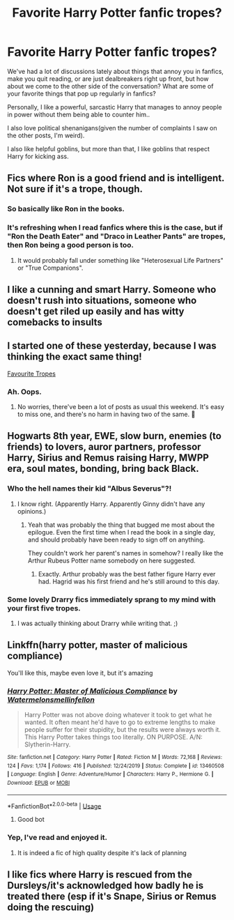 #+TITLE: Favorite Harry Potter fanfic tropes?

* Favorite Harry Potter fanfic tropes?
:PROPERTIES:
:Author: Vercalos
:Score: 6
:DateUnix: 1591508115.0
:DateShort: 2020-Jun-07
:FlairText: Discussion
:END:
We've had a lot of discussions lately about things that annoy you in fanfics, make you quit reading, or are just dealbreakers right up front, but how about we come to the other side of the conversation? What are some of your favorite things that pop up regularly in fanfics?

Personally, I like a powerful, sarcastic Harry that manages to annoy people in power without them being able to counter him..

I also love political shenanigans(given the number of complaints I saw on the other posts, I'm weird).

I also like helpful goblins, but more than that, I like goblins that respect Harry for kicking ass.


** Fics where Ron is a good friend and is intelligent. Not sure if it's a trope, though.
:PROPERTIES:
:Score: 7
:DateUnix: 1591520570.0
:DateShort: 2020-Jun-07
:END:

*** So basically like Ron in the books.
:PROPERTIES:
:Author: frailstate
:Score: 3
:DateUnix: 1591563706.0
:DateShort: 2020-Jun-08
:END:


*** It's refreshing when I read fanfics where this is the case, but if "Ron the Death Eater" and "Draco in Leather Pants" are tropes, then Ron being a good person is too.
:PROPERTIES:
:Author: Vercalos
:Score: 2
:DateUnix: 1591522222.0
:DateShort: 2020-Jun-07
:END:

**** It would probably fall under something like "Heterosexual Life Partners" or "True Companions".
:PROPERTIES:
:Author: thrawnca
:Score: 2
:DateUnix: 1591559074.0
:DateShort: 2020-Jun-08
:END:


** I like a cunning and smart Harry. Someone who doesn't rush into situations, someone who doesn't get riled up easily and has witty comebacks to insults
:PROPERTIES:
:Author: Zeus_Kira
:Score: 4
:DateUnix: 1591512824.0
:DateShort: 2020-Jun-07
:END:


** I started one of these yesterday, because I was thinking the exact same thing!

[[https://www.reddit.com/r/HPfanfiction/comments/gxz0rp/what_are_your_favourite_tropes/?utm_source=share&utm_medium=ios_app&utm_name=iossmf][Favourite Tropes]]
:PROPERTIES:
:Author: NyxArcana
:Score: 2
:DateUnix: 1591514987.0
:DateShort: 2020-Jun-07
:END:

*** Ah. Oops.
:PROPERTIES:
:Author: Vercalos
:Score: 3
:DateUnix: 1591519294.0
:DateShort: 2020-Jun-07
:END:

**** No worries, there've been a lot of posts as usual this weekend. It's easy to miss one, and there's no harm in having two of the same. 🙂
:PROPERTIES:
:Author: NyxArcana
:Score: 2
:DateUnix: 1591519456.0
:DateShort: 2020-Jun-07
:END:


** Hogwarts 8th year, EWE, slow burn, enemies (to friends) to lovers, auror partners, professor Harry, Sirius and Remus raising Harry, MWPP era, soul mates, bonding, bring back Black.
:PROPERTIES:
:Author: frailstate
:Score: 2
:DateUnix: 1591563848.0
:DateShort: 2020-Jun-08
:END:

*** Who the hell names their kid "Albus Severus"?!
:PROPERTIES:
:Author: Vercalos
:Score: 2
:DateUnix: 1591563988.0
:DateShort: 2020-Jun-08
:END:

**** I know right. (Apparently Harry. Apparently Ginny didn't have any opinions.)
:PROPERTIES:
:Author: frailstate
:Score: 2
:DateUnix: 1591564336.0
:DateShort: 2020-Jun-08
:END:

***** Yeah that was probably the thing that bugged me most about the epilogue. Even the first time when I read the book in a single day, and should probably have been ready to sign off on anything.

They couldn't work her parent's names in somehow? I really like the Arthur Rubeus Potter name somebody on here suggested.
:PROPERTIES:
:Author: horrorshowjack
:Score: 1
:DateUnix: 1591580567.0
:DateShort: 2020-Jun-08
:END:

****** Exactly. Arthur probably was the best father figure Harry ever had. Hagrid was his first friend and he's still around to this day.
:PROPERTIES:
:Author: frailstate
:Score: 1
:DateUnix: 1591626507.0
:DateShort: 2020-Jun-08
:END:


*** Some lovely Drarry fics immediately sprang to my mind with your first five tropes.
:PROPERTIES:
:Author: sailingg
:Score: 1
:DateUnix: 1591565946.0
:DateShort: 2020-Jun-08
:END:

**** I was actually thinking about Drarry while writing that. ;)
:PROPERTIES:
:Author: frailstate
:Score: 1
:DateUnix: 1591570514.0
:DateShort: 2020-Jun-08
:END:


** Linkffn(harry potter, master of malicious compliance)

You'll like this, maybe even love it, but it's amazing
:PROPERTIES:
:Author: Erkkifloof
:Score: 1
:DateUnix: 1591515103.0
:DateShort: 2020-Jun-07
:END:

*** [[https://www.fanfiction.net/s/13460508/1/][*/Harry Potter: Master of Malicious Compliance/*]] by [[https://www.fanfiction.net/u/3996465/Watermelonsmellinfellon][/Watermelonsmellinfellon/]]

#+begin_quote
  Harry Potter was not above doing whatever it took to get what he wanted. It often meant he'd have to go to extreme lengths to make people suffer for their stupidity, but the results were always worth it. This Harry Potter takes things too literally. ON PURPOSE. A/N: Slytherin-Harry.
#+end_quote

^{/Site/:} ^{fanfiction.net} ^{*|*} ^{/Category/:} ^{Harry} ^{Potter} ^{*|*} ^{/Rated/:} ^{Fiction} ^{M} ^{*|*} ^{/Words/:} ^{72,168} ^{*|*} ^{/Reviews/:} ^{124} ^{*|*} ^{/Favs/:} ^{1,174} ^{*|*} ^{/Follows/:} ^{416} ^{*|*} ^{/Published/:} ^{12/24/2019} ^{*|*} ^{/Status/:} ^{Complete} ^{*|*} ^{/id/:} ^{13460508} ^{*|*} ^{/Language/:} ^{English} ^{*|*} ^{/Genre/:} ^{Adventure/Humor} ^{*|*} ^{/Characters/:} ^{Harry} ^{P.,} ^{Hermione} ^{G.} ^{*|*} ^{/Download/:} ^{[[http://www.ff2ebook.com/old/ffn-bot/index.php?id=13460508&source=ff&filetype=epub][EPUB]]} ^{or} ^{[[http://www.ff2ebook.com/old/ffn-bot/index.php?id=13460508&source=ff&filetype=mobi][MOBI]]}

--------------

*FanfictionBot*^{2.0.0-beta} | [[https://github.com/tusing/reddit-ffn-bot/wiki/Usage][Usage]]
:PROPERTIES:
:Author: FanfictionBot
:Score: 2
:DateUnix: 1591515113.0
:DateShort: 2020-Jun-07
:END:

**** Good bot
:PROPERTIES:
:Author: Erkkifloof
:Score: 2
:DateUnix: 1591515134.0
:DateShort: 2020-Jun-07
:END:


*** Yep, I've read and enjoyed it.
:PROPERTIES:
:Author: Vercalos
:Score: 1
:DateUnix: 1591522122.0
:DateShort: 2020-Jun-07
:END:

**** It is indeed a fic of high quality despite it's lack of planning
:PROPERTIES:
:Author: Erkkifloof
:Score: 1
:DateUnix: 1591523918.0
:DateShort: 2020-Jun-07
:END:


** I like fics where Harry is rescued from the Dursleys/it's acknowledged how badly he is treated there (esp if it's Snape, Sirius or Remus doing the rescuing)
:PROPERTIES:
:Author: electric-sushi
:Score: 1
:DateUnix: 1591542694.0
:DateShort: 2020-Jun-07
:END:
